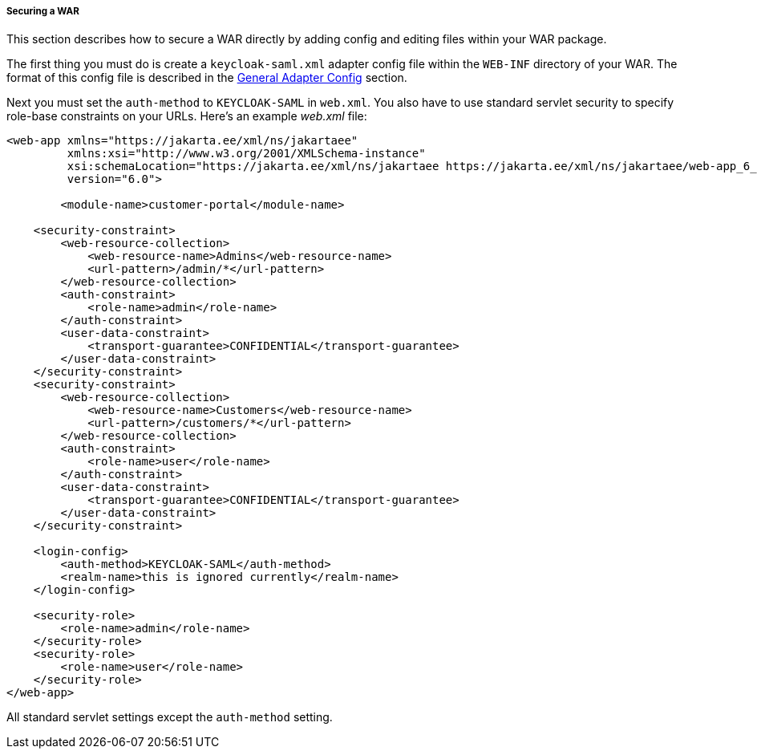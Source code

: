 
===== Securing a WAR

This section describes how to secure a WAR directly by adding config and editing files within your WAR package. 

The first thing you must do is create a `keycloak-saml.xml` adapter config file within the `WEB-INF` directory of your WAR.
The format of this config file is described in the <<_saml-general-config,General Adapter Config>> section.

Next you must set the `auth-method` to `KEYCLOAK-SAML` in `web.xml`.
You also have to use standard servlet security to specify role-base constraints on your URLs.
Here's an example _web.xml_ file:

[source,xml]
----

<web-app xmlns="https://jakarta.ee/xml/ns/jakartaee"
         xmlns:xsi="http://www.w3.org/2001/XMLSchema-instance"
         xsi:schemaLocation="https://jakarta.ee/xml/ns/jakartaee https://jakarta.ee/xml/ns/jakartaee/web-app_6_0.xsd"
         version="6.0">

	<module-name>customer-portal</module-name>

    <security-constraint>
        <web-resource-collection>
            <web-resource-name>Admins</web-resource-name>
            <url-pattern>/admin/*</url-pattern>
        </web-resource-collection>
        <auth-constraint>
            <role-name>admin</role-name>
        </auth-constraint>
        <user-data-constraint>
            <transport-guarantee>CONFIDENTIAL</transport-guarantee>
        </user-data-constraint>
    </security-constraint>
    <security-constraint>
        <web-resource-collection>
            <web-resource-name>Customers</web-resource-name>
            <url-pattern>/customers/*</url-pattern>
        </web-resource-collection>
        <auth-constraint>
            <role-name>user</role-name>
        </auth-constraint>
        <user-data-constraint>
            <transport-guarantee>CONFIDENTIAL</transport-guarantee>
        </user-data-constraint>
    </security-constraint>

    <login-config>
        <auth-method>KEYCLOAK-SAML</auth-method>
        <realm-name>this is ignored currently</realm-name>
    </login-config>

    <security-role>
        <role-name>admin</role-name>
    </security-role>
    <security-role>
        <role-name>user</role-name>
    </security-role>
</web-app>
----

All standard servlet settings except the `auth-method` setting.


